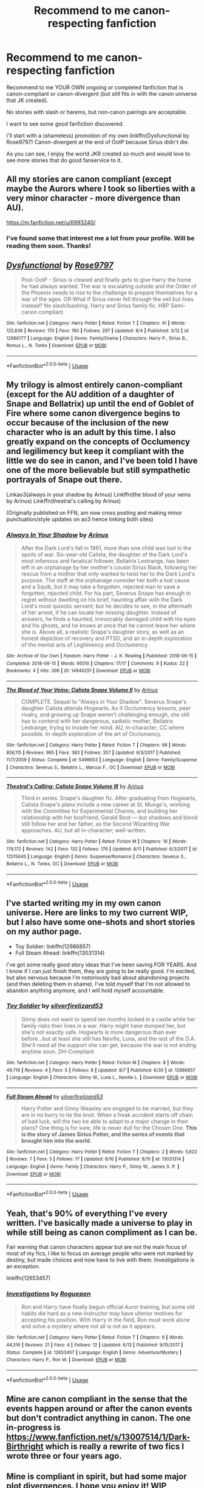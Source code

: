 #+TITLE: Recommend to me canon-respecting fanfiction

* Recommend to me canon-respecting fanfiction
:PROPERTIES:
:Author: afrose9797
:Score: 6
:DateUnix: 1534502676.0
:DateShort: 2018-Aug-17
:FlairText: Recommendation
:END:
Recommend to me YOUR OWN ongoing or completed fanfiction that is canon-compliant or canon-divergent (but still fits in with the canon universe that JK created).

No stories with slash or harems, but non-canon pairings are acceptable.

I want to see some good fanfiction discovered.

I'll start with a (shameless) promotion of my own linkffn(Dysfunctional by Rose9797) Canon-divergent at the end of OotP because Sirius didn't die.

As you can see, I enjoy the world JKR created so much and would love to see more stories that do good fanservice to it.


** All my stories are canon compliant (except maybe the Aurors where I took so liberties with a very minor character - more divergence than AU).

[[https://m.fanfiction.net/u/6993240/]]
:PROPERTIES:
:Author: FloreatCastellum
:Score: 8
:DateUnix: 1534513305.0
:DateShort: 2018-Aug-17
:END:

*** I've found some that interest me a lot from your profile. Will be reading them soon. Thanks!
:PROPERTIES:
:Author: afrose9797
:Score: 4
:DateUnix: 1534514295.0
:DateShort: 2018-Aug-17
:END:


** [[https://www.fanfiction.net/s/12866177/1/][*/Dysfunctional/*]] by [[https://www.fanfiction.net/u/5666630/Rose9797][/Rose9797/]]

#+begin_quote
  Post-OotP - Sirius is cleared and finally gets to give Harry the home he had always wanted. The war is escalating outside and the Order of the Phoenix needs to rise to the challenge to prepare themselves for a war of the ages. OR What if Sirius never fell through the veil but lives instead? No slash/bashing. Harry and Sirius family fic. HBP Semi-canon compliant.
#+end_quote

^{/Site/:} ^{fanfiction.net} ^{*|*} ^{/Category/:} ^{Harry} ^{Potter} ^{*|*} ^{/Rated/:} ^{Fiction} ^{T} ^{*|*} ^{/Chapters/:} ^{41} ^{*|*} ^{/Words/:} ^{125,836} ^{*|*} ^{/Reviews/:} ^{170} ^{*|*} ^{/Favs/:} ^{160} ^{*|*} ^{/Follows/:} ^{297} ^{*|*} ^{/Updated/:} ^{8/4} ^{*|*} ^{/Published/:} ^{3/12} ^{*|*} ^{/id/:} ^{12866177} ^{*|*} ^{/Language/:} ^{English} ^{*|*} ^{/Genre/:} ^{Family/Drama} ^{*|*} ^{/Characters/:} ^{Harry} ^{P.,} ^{Sirius} ^{B.,} ^{Remus} ^{L.,} ^{N.} ^{Tonks} ^{*|*} ^{/Download/:} ^{[[http://www.ff2ebook.com/old/ffn-bot/index.php?id=12866177&source=ff&filetype=epub][EPUB]]} ^{or} ^{[[http://www.ff2ebook.com/old/ffn-bot/index.php?id=12866177&source=ff&filetype=mobi][MOBI]]}

--------------

*FanfictionBot*^{2.0.0-beta} | [[https://github.com/tusing/reddit-ffn-bot/wiki/Usage][Usage]]
:PROPERTIES:
:Author: FanfictionBot
:Score: 3
:DateUnix: 1534502681.0
:DateShort: 2018-Aug-17
:END:


** My trilogy is almost entirely canon-compliant (except for the AU addition of a daughter of Snape and Bellatrix) up until the end of Goblet of Fire where some canon divergence begins to occur because of the inclusion of the new character who is an adult by this time. I also greatly expand on the concepts of Occlumency and legilimency but keep it compliant with the little we do see in canon, and I've been told I have one of the more believable but still sympathetic portrayals of Snape out there.

Linkao3(always in your shadow by Arinus) Linkffn(the blood of your veins by Arinus) Linkffn(thestral's calling by Arinus)

(Originally published on FFN, am now cross posting and making minor punctuation/style updates on ao3 hence linking both sites)
:PROPERTIES:
:Author: polarbearstina
:Score: 3
:DateUnix: 1534529908.0
:DateShort: 2018-Aug-17
:END:

*** [[https://archiveofourown.org/works/14940251][*/Always In Your Shadow/*]] by [[https://www.archiveofourown.org/users/Arinus/pseuds/Arinus][/Arinus/]]

#+begin_quote
  After the Dark Lord's fall in 1981, more than one child was lost in the spoils of war. Six-year-old Calista, the daughter of the Dark Lord's most infamous and fanatical follower, Bellatrix Lestrange, has been left in an orphanage by her mother's cousin Sirius Black, following her rescue from a mother that only wanted to twist her to the Dark Lord's purpose. The staff at the orphanage consider her both a lost cause and a Squib, but it may take a forgotten, rejected man to save a forgotten, rejected child. For his part, Severus Snape has enough to regret without dwelling on his brief, haunting affair with the Dark Lord's most quixotic servant; but he decides to see, in the aftermath of her arrest, if he can locate her missing daughter. Instead of answers, he finds a haunted, irrevocably damaged child with his eyes and his ghosts, and he knows at once that he cannot leave her where she is. Above all, a realistic Snape's daughter story, as well as an honest depiction of recovery and PTSD, and an in-depth exploration of the mental arts of Legilimency and Occlumency.
#+end_quote

^{/Site/:} ^{Archive} ^{of} ^{Our} ^{Own} ^{*|*} ^{/Fandom/:} ^{Harry} ^{Potter} ^{-} ^{J.} ^{K.} ^{Rowling} ^{*|*} ^{/Published/:} ^{2018-06-15} ^{*|*} ^{/Completed/:} ^{2018-06-15} ^{*|*} ^{/Words/:} ^{95510} ^{*|*} ^{/Chapters/:} ^{17/17} ^{*|*} ^{/Comments/:} ^{9} ^{*|*} ^{/Kudos/:} ^{22} ^{*|*} ^{/Bookmarks/:} ^{4} ^{*|*} ^{/Hits/:} ^{396} ^{*|*} ^{/ID/:} ^{14940251} ^{*|*} ^{/Download/:} ^{[[https://archiveofourown.org/downloads/Ar/Arinus/14940251/Always%20In%20Your%20Shadow.epub?updated_at=1534301200][EPUB]]} ^{or} ^{[[https://archiveofourown.org/downloads/Ar/Arinus/14940251/Always%20In%20Your%20Shadow.mobi?updated_at=1534301200][MOBI]]}

--------------

[[https://www.fanfiction.net/s/5496653/1/][*/The Blood of Your Veins: Calista Snape Volume II/*]] by [[https://www.fanfiction.net/u/221911/Arinus][/Arinus/]]

#+begin_quote
  COMPLETE. Sequel to "Always in Your Shadow". Severus Snape's daughter Calista attends Hogwarts. As if Occlumency lessons, peer rivalry, and growing up Snape weren't challenging enough, she still has to contend with her dangerous, sadistic mother, Bellatrix Lestrange, trying to invade her mind. AU, in-character; CC where possible. In-depth exploration of the art of Occlumency.
#+end_quote

^{/Site/:} ^{fanfiction.net} ^{*|*} ^{/Category/:} ^{Harry} ^{Potter} ^{*|*} ^{/Rated/:} ^{Fiction} ^{T} ^{*|*} ^{/Chapters/:} ^{98} ^{*|*} ^{/Words/:} ^{856,115} ^{*|*} ^{/Reviews/:} ^{995} ^{*|*} ^{/Favs/:} ^{383} ^{*|*} ^{/Follows/:} ^{357} ^{*|*} ^{/Updated/:} ^{6/3/2017} ^{*|*} ^{/Published/:} ^{11/7/2009} ^{*|*} ^{/Status/:} ^{Complete} ^{*|*} ^{/id/:} ^{5496653} ^{*|*} ^{/Language/:} ^{English} ^{*|*} ^{/Genre/:} ^{Family/Suspense} ^{*|*} ^{/Characters/:} ^{Severus} ^{S.,} ^{Bellatrix} ^{L.,} ^{Marcus} ^{F.,} ^{OC} ^{*|*} ^{/Download/:} ^{[[http://www.ff2ebook.com/old/ffn-bot/index.php?id=5496653&source=ff&filetype=epub][EPUB]]} ^{or} ^{[[http://www.ff2ebook.com/old/ffn-bot/index.php?id=5496653&source=ff&filetype=mobi][MOBI]]}

--------------

[[https://www.fanfiction.net/s/12515645/1/][*/Thestral's Calling: Calista Snape Volume III/*]] by [[https://www.fanfiction.net/u/221911/Arinus][/Arinus/]]

#+begin_quote
  Third in series. Snape's daughter fic. After graduating from Hogwarts, Calista Snape's plans include a new career at St. Mungo's, working with the Committee for Experimental Charms, and building her relationship with her boyfriend, Gerald Boot --- but shadows and blood still follow her and her father, as the Second Wizarding War approaches. AU, but all in-character; well-written.
#+end_quote

^{/Site/:} ^{fanfiction.net} ^{*|*} ^{/Category/:} ^{Harry} ^{Potter} ^{*|*} ^{/Rated/:} ^{Fiction} ^{M} ^{*|*} ^{/Chapters/:} ^{16} ^{*|*} ^{/Words/:} ^{179,172} ^{*|*} ^{/Reviews/:} ^{142} ^{*|*} ^{/Favs/:} ^{132} ^{*|*} ^{/Follows/:} ^{176} ^{*|*} ^{/Updated/:} ^{8/11} ^{*|*} ^{/Published/:} ^{6/3/2017} ^{*|*} ^{/id/:} ^{12515645} ^{*|*} ^{/Language/:} ^{English} ^{*|*} ^{/Genre/:} ^{Suspense/Romance} ^{*|*} ^{/Characters/:} ^{Severus} ^{S.,} ^{Bellatrix} ^{L.,} ^{N.} ^{Tonks,} ^{OC} ^{*|*} ^{/Download/:} ^{[[http://www.ff2ebook.com/old/ffn-bot/index.php?id=12515645&source=ff&filetype=epub][EPUB]]} ^{or} ^{[[http://www.ff2ebook.com/old/ffn-bot/index.php?id=12515645&source=ff&filetype=mobi][MOBI]]}

--------------

*FanfictionBot*^{2.0.0-beta} | [[https://github.com/tusing/reddit-ffn-bot/wiki/Usage][Usage]]
:PROPERTIES:
:Author: FanfictionBot
:Score: 2
:DateUnix: 1534530001.0
:DateShort: 2018-Aug-17
:END:


** I've started writing my in my own canon universe. Here are links to my two current WIP, but I also have some one-shots and short stories on my author page.

- Toy Soldier: linkffn(12986857)
- Full Steam Ahead: linkffn(13031314)

I've got some really good story ideas that I've been saving FOR YEARS. And I know if I can just finish them, they are going to be really good. I'm excited, but also nervous because I'm notoriously bad about abandoning projects (and then deleting them in shame). I've told myself that I'm not allowed to abandon anything anymore, and I will hold myself accountable.
:PROPERTIES:
:Author: silver_fire_lizard
:Score: 2
:DateUnix: 1534523270.0
:DateShort: 2018-Aug-17
:END:

*** [[https://www.fanfiction.net/s/12986857/1/][*/Toy Soldier/*]] by [[https://www.fanfiction.net/u/2728200/silverfirelizard53][/silverfirelizard53/]]

#+begin_quote
  Ginny does not want to spend ten months locked in a castle while her family risks their lives in a war. Harry might have dumped her, but she's not exactly safe. Hogwarts is more dangerous than ever before...but at least she still has Neville, Luna, and the rest of the D.A. She'll need all the support she can get, because the war is not ending anytime soon. DH-Compliant
#+end_quote

^{/Site/:} ^{fanfiction.net} ^{*|*} ^{/Category/:} ^{Harry} ^{Potter} ^{*|*} ^{/Rated/:} ^{Fiction} ^{M} ^{*|*} ^{/Chapters/:} ^{8} ^{*|*} ^{/Words/:} ^{49,719} ^{*|*} ^{/Reviews/:} ^{4} ^{*|*} ^{/Favs/:} ^{5} ^{*|*} ^{/Follows/:} ^{8} ^{*|*} ^{/Updated/:} ^{8/7} ^{*|*} ^{/Published/:} ^{6/30} ^{*|*} ^{/id/:} ^{12986857} ^{*|*} ^{/Language/:} ^{English} ^{*|*} ^{/Characters/:} ^{Ginny} ^{W.,} ^{Luna} ^{L.,} ^{Neville} ^{L.} ^{*|*} ^{/Download/:} ^{[[http://www.ff2ebook.com/old/ffn-bot/index.php?id=12986857&source=ff&filetype=epub][EPUB]]} ^{or} ^{[[http://www.ff2ebook.com/old/ffn-bot/index.php?id=12986857&source=ff&filetype=mobi][MOBI]]}

--------------

[[https://www.fanfiction.net/s/13031314/1/][*/Full Steam Ahead/*]] by [[https://www.fanfiction.net/u/2728200/silverfirelizard53][/silverfirelizard53/]]

#+begin_quote
  Harry Potter and Ginny Weasley are engaged to be married, but they are in no hurry to tie the knot. When a freak accident starts off chain of bad luck, will the two be able to adapt to a major change in their plans? One thing is for sure, life is never dull for the Chosen One. *This is the story of James Sirius Potter, and the series of events that brought him into the world.*
#+end_quote

^{/Site/:} ^{fanfiction.net} ^{*|*} ^{/Category/:} ^{Harry} ^{Potter} ^{*|*} ^{/Rated/:} ^{Fiction} ^{T} ^{*|*} ^{/Chapters/:} ^{2} ^{*|*} ^{/Words/:} ^{5,622} ^{*|*} ^{/Reviews/:} ^{7} ^{*|*} ^{/Favs/:} ^{5} ^{*|*} ^{/Follows/:} ^{17} ^{*|*} ^{/Updated/:} ^{8/16} ^{*|*} ^{/Published/:} ^{8/10} ^{*|*} ^{/id/:} ^{13031314} ^{*|*} ^{/Language/:} ^{English} ^{*|*} ^{/Genre/:} ^{Family} ^{*|*} ^{/Characters/:} ^{Harry} ^{P.,} ^{Ginny} ^{W.,} ^{James} ^{S.} ^{P.} ^{*|*} ^{/Download/:} ^{[[http://www.ff2ebook.com/old/ffn-bot/index.php?id=13031314&source=ff&filetype=epub][EPUB]]} ^{or} ^{[[http://www.ff2ebook.com/old/ffn-bot/index.php?id=13031314&source=ff&filetype=mobi][MOBI]]}

--------------

*FanfictionBot*^{2.0.0-beta} | [[https://github.com/tusing/reddit-ffn-bot/wiki/Usage][Usage]]
:PROPERTIES:
:Author: FanfictionBot
:Score: 2
:DateUnix: 1534523291.0
:DateShort: 2018-Aug-17
:END:


** Yeah, that's 90% of everything I've every written. I've basically made a universe to play in while still being as canon compliment as I can be.

Fair warning that canon characters appear but are not the main focus of most of my fics, I like to focus on average people who were not marked by destiny, but made choices and now have to live with them. Investigations is an exception.

linkffn(12653457)
:PROPERTIES:
:Author: roguepen
:Score: 2
:DateUnix: 1534524397.0
:DateShort: 2018-Aug-17
:END:

*** [[https://www.fanfiction.net/s/12653457/1/][*/Investigations/*]] by [[https://www.fanfiction.net/u/1238216/Roguepen][/Roguepen/]]

#+begin_quote
  Ron and Harry have finally begun official Auror training, but some old habits die hard as a new instructor may have ulterior motives for accepting his position. With Harry in the field, Ron must work alone and solve a mystery where not all is not as it appears.
#+end_quote

^{/Site/:} ^{fanfiction.net} ^{*|*} ^{/Category/:} ^{Harry} ^{Potter} ^{*|*} ^{/Rated/:} ^{Fiction} ^{T} ^{*|*} ^{/Chapters/:} ^{9} ^{*|*} ^{/Words/:} ^{44,516} ^{*|*} ^{/Reviews/:} ^{21} ^{*|*} ^{/Favs/:} ^{4} ^{*|*} ^{/Follows/:} ^{12} ^{*|*} ^{/Updated/:} ^{6/13} ^{*|*} ^{/Published/:} ^{9/15/2017} ^{*|*} ^{/Status/:} ^{Complete} ^{*|*} ^{/id/:} ^{12653457} ^{*|*} ^{/Language/:} ^{English} ^{*|*} ^{/Genre/:} ^{Adventure/Mystery} ^{*|*} ^{/Characters/:} ^{Harry} ^{P.,} ^{Ron} ^{W.} ^{*|*} ^{/Download/:} ^{[[http://www.ff2ebook.com/old/ffn-bot/index.php?id=12653457&source=ff&filetype=epub][EPUB]]} ^{or} ^{[[http://www.ff2ebook.com/old/ffn-bot/index.php?id=12653457&source=ff&filetype=mobi][MOBI]]}

--------------

*FanfictionBot*^{2.0.0-beta} | [[https://github.com/tusing/reddit-ffn-bot/wiki/Usage][Usage]]
:PROPERTIES:
:Author: FanfictionBot
:Score: 2
:DateUnix: 1534524412.0
:DateShort: 2018-Aug-17
:END:


** Mine are canon compliant in the sense that the events happen around or after the canon events but don't contradict anything in canon. The one in-progress is [[https://www.fanfiction.net/s/13007514/1/Dark-Birthright]] which is really a rewrite of two fics I wrote three or four years ago.
:PROPERTIES:
:Author: booksandpots
:Score: 2
:DateUnix: 1534538258.0
:DateShort: 2018-Aug-18
:END:


** Mine is compliant in spirit, but had some major plot divergences. I hope you enjoy it! WIP linkffn(11573511)
:PROPERTIES:
:Author: elfy247
:Score: 2
:DateUnix: 1534545125.0
:DateShort: 2018-Aug-18
:END:

*** [[https://www.fanfiction.net/s/11573511/1/][*/For the Love of Sirius/*]] by [[https://www.fanfiction.net/u/6776536/Bizzy247][/Bizzy247/]]

#+begin_quote
  What if adults acted like adults? If they take responsibility, don't get distracted by revenge, build capable governments, and don't try to hold three full time vitally important jobs at the same time: result? Shit gets done. Sirius raises Harry; Dumbledore is awesome; the Blacks are possibly awesomer; the Ministry is functional, and Lupin gets a very interesting job.
#+end_quote

^{/Site/:} ^{fanfiction.net} ^{*|*} ^{/Category/:} ^{Harry} ^{Potter} ^{*|*} ^{/Rated/:} ^{Fiction} ^{T} ^{*|*} ^{/Chapters/:} ^{15} ^{*|*} ^{/Words/:} ^{85,397} ^{*|*} ^{/Reviews/:} ^{89} ^{*|*} ^{/Favs/:} ^{153} ^{*|*} ^{/Follows/:} ^{297} ^{*|*} ^{/Updated/:} ^{5/22} ^{*|*} ^{/Published/:} ^{10/22/2015} ^{*|*} ^{/id/:} ^{11573511} ^{*|*} ^{/Language/:} ^{English} ^{*|*} ^{/Genre/:} ^{Drama} ^{*|*} ^{/Characters/:} ^{Harry} ^{P.,} ^{Sirius} ^{B.,} ^{Remus} ^{L.} ^{*|*} ^{/Download/:} ^{[[http://www.ff2ebook.com/old/ffn-bot/index.php?id=11573511&source=ff&filetype=epub][EPUB]]} ^{or} ^{[[http://www.ff2ebook.com/old/ffn-bot/index.php?id=11573511&source=ff&filetype=mobi][MOBI]]}

--------------

*FanfictionBot*^{2.0.0-beta} | [[https://github.com/tusing/reddit-ffn-bot/wiki/Usage][Usage]]
:PROPERTIES:
:Author: FanfictionBot
:Score: 2
:DateUnix: 1534545135.0
:DateShort: 2018-Aug-18
:END:

**** I also highly recommend anything by Northumbrian. Great mystery and romcom drama writing, and canon compliant.

Linkffn([[https://m.fanfiction.net/u/2132422/Northumbrian]])
:PROPERTIES:
:Author: elfy247
:Score: 2
:DateUnix: 1534545354.0
:DateShort: 2018-Aug-18
:END:


** Linkffn(retroactive by wordhammer) - canon- compatible story about Harry and Luna trying to improve the outcome of the fight in the Department of Mysteries.
:PROPERTIES:
:Author: wordhammer
:Score: 2
:DateUnix: 1534670796.0
:DateShort: 2018-Aug-19
:END:

*** [[https://www.fanfiction.net/s/7086910/1/][*/Retroactive/*]] by [[https://www.fanfiction.net/u/1485356/wordhammer][/wordhammer/]]

#+begin_quote
  Harry takes a chance in hope of saving Sirius from the Veil, assisted by Luna and some stolen Time Turners. Working with Luna comes with its own complications, though.
#+end_quote

^{/Site/:} ^{fanfiction.net} ^{*|*} ^{/Category/:} ^{Harry} ^{Potter} ^{*|*} ^{/Rated/:} ^{Fiction} ^{T} ^{*|*} ^{/Words/:} ^{7,691} ^{*|*} ^{/Reviews/:} ^{65} ^{*|*} ^{/Favs/:} ^{396} ^{*|*} ^{/Follows/:} ^{121} ^{*|*} ^{/Published/:} ^{6/15/2011} ^{*|*} ^{/Status/:} ^{Complete} ^{*|*} ^{/id/:} ^{7086910} ^{*|*} ^{/Language/:} ^{English} ^{*|*} ^{/Genre/:} ^{Humor/Adventure} ^{*|*} ^{/Characters/:} ^{Harry} ^{P.,} ^{Luna} ^{L.} ^{*|*} ^{/Download/:} ^{[[http://www.ff2ebook.com/old/ffn-bot/index.php?id=7086910&source=ff&filetype=epub][EPUB]]} ^{or} ^{[[http://www.ff2ebook.com/old/ffn-bot/index.php?id=7086910&source=ff&filetype=mobi][MOBI]]}

--------------

*FanfictionBot*^{2.0.0-beta} | [[https://github.com/tusing/reddit-ffn-bot/wiki/Usage][Usage]]
:PROPERTIES:
:Author: FanfictionBot
:Score: 2
:DateUnix: 1534670815.0
:DateShort: 2018-Aug-19
:END:


** I sincerely hope you've already read linkffn(Cauterize by Lady Altair) but just in case you haven't... go read it.
:PROPERTIES:
:Author: aldonius
:Score: 2
:DateUnix: 1534513295.0
:DateShort: 2018-Aug-17
:END:

*** [[https://www.fanfiction.net/s/4152700/1/][*/Cauterize/*]] by [[https://www.fanfiction.net/u/24216/Lady-Altair][/Lady Altair/]]

#+begin_quote
  "Of course it's missing something vital. That's the point." Dennis Creevey takes up his brother's camera after the war.
#+end_quote

^{/Site/:} ^{fanfiction.net} ^{*|*} ^{/Category/:} ^{Harry} ^{Potter} ^{*|*} ^{/Rated/:} ^{Fiction} ^{K+} ^{*|*} ^{/Words/:} ^{1,648} ^{*|*} ^{/Reviews/:} ^{1,602} ^{*|*} ^{/Favs/:} ^{7,111} ^{*|*} ^{/Follows/:} ^{834} ^{*|*} ^{/Published/:} ^{3/24/2008} ^{*|*} ^{/Status/:} ^{Complete} ^{*|*} ^{/id/:} ^{4152700} ^{*|*} ^{/Language/:} ^{English} ^{*|*} ^{/Genre/:} ^{Tragedy} ^{*|*} ^{/Characters/:} ^{Dennis} ^{C.} ^{*|*} ^{/Download/:} ^{[[http://www.ff2ebook.com/old/ffn-bot/index.php?id=4152700&source=ff&filetype=epub][EPUB]]} ^{or} ^{[[http://www.ff2ebook.com/old/ffn-bot/index.php?id=4152700&source=ff&filetype=mobi][MOBI]]}

--------------

*FanfictionBot*^{2.0.0-beta} | [[https://github.com/tusing/reddit-ffn-bot/wiki/Usage][Usage]]
:PROPERTIES:
:Author: FanfictionBot
:Score: 1
:DateUnix: 1534513314.0
:DateShort: 2018-Aug-17
:END:

**** Yes, I have. And I really enjoyed it.
:PROPERTIES:
:Author: afrose9797
:Score: 2
:DateUnix: 1534513382.0
:DateShort: 2018-Aug-17
:END:

***** Fantastic.
:PROPERTIES:
:Author: aldonius
:Score: 2
:DateUnix: 1534513442.0
:DateShort: 2018-Aug-17
:END:


** [[https://archiveofourown.org/works/14109732/chapters/32510322]]

Well That Just Won't Do. Lily's ghost accompanies Harry, doing her best to parent from beyond the grave. Will likely feature some same sex relationships, but no graphic sex and I plan for Harry to be with a girl in the end.
:PROPERTIES:
:Author: themadmage333
:Score: 1
:DateUnix: 1534828355.0
:DateShort: 2018-Aug-21
:END:
